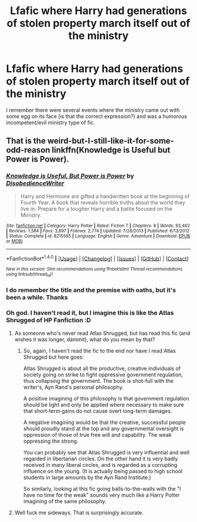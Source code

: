 #+TITLE: Lfafic where Harry had generations of stolen property march itself out of the ministry

* Lfafic where Harry had generations of stolen property march itself out of the ministry
:PROPERTIES:
:Author: dudedorey
:Score: 14
:DateUnix: 1520195060.0
:DateShort: 2018-Mar-04
:FlairText: Fic Search
:END:
I remember there were several events where the ministry came out with some egg on its face (is that the correct expression?) and was a humorous incompetent/evil ministry type of fic.


** That is the weird-but-I-still-like-it-for-some-odd-reason linkffn(Knowledge is Useful but Power is Power).
:PROPERTIES:
:Author: yarglethatblargle
:Score: 16
:DateUnix: 1520195380.0
:DateShort: 2018-Mar-04
:END:

*** [[http://www.fanfiction.net/s/8215565/1/][*/Knowledge is Useful, But Power is Power/*]] by [[https://www.fanfiction.net/u/1228238/DisobedienceWriter][/DisobedienceWriter/]]

#+begin_quote
  Harry and Hermione are gifted a handwritten book at the beginning of Fourth Year. A book that reveals horrible truths about the world they live in. Prepare for a tougher Harry and a battle focused on the Ministry.
#+end_quote

^{/Site/: [[http://www.fanfiction.net/][fanfiction.net]] *|* /Category/: Harry Potter *|* /Rated/: Fiction T *|* /Chapters/: 8 *|* /Words/: 93,462 *|* /Reviews/: 1,384 *|* /Favs/: 3,897 *|* /Follows/: 2,774 *|* /Updated/: 7/28/2013 *|* /Published/: 6/13/2012 *|* /Status/: Complete *|* /id/: 8215565 *|* /Language/: English *|* /Genre/: Adventure *|* /Download/: [[http://www.ff2ebook.com/old/ffn-bot/index.php?id=8215565&source=ff&filetype=epub][EPUB]] or [[http://www.ff2ebook.com/old/ffn-bot/index.php?id=8215565&source=ff&filetype=mobi][MOBI]]}

--------------

*FanfictionBot*^{1.4.0} *|* [[[https://github.com/tusing/reddit-ffn-bot/wiki/Usage][Usage]]] | [[[https://github.com/tusing/reddit-ffn-bot/wiki/Changelog][Changelog]]] | [[[https://github.com/tusing/reddit-ffn-bot/issues/][Issues]]] | [[[https://github.com/tusing/reddit-ffn-bot/][GitHub]]] | [[[https://www.reddit.com/message/compose?to=tusing][Contact]]]

^{/New in this version: Slim recommendations using/ ffnbot!slim! /Thread recommendations using/ linksub(thread_id)!}
:PROPERTIES:
:Author: FanfictionBot
:Score: 1
:DateUnix: 1520195398.0
:DateShort: 2018-Mar-04
:END:


*** I do remember the title and the premise with oaths, but it's been a while. Thanks
:PROPERTIES:
:Author: dudedorey
:Score: 1
:DateUnix: 1520195469.0
:DateShort: 2018-Mar-05
:END:


*** Oh god. I haven't read it, but I imagine this is like the Atlas Shrugged of HP Fanfiction :D
:PROPERTIES:
:Author: aapoalas
:Score: 1
:DateUnix: 1520200060.0
:DateShort: 2018-Mar-05
:END:

**** As someone who's never read Atlas Shrugged, but has read this fic (and wishes it was longer, dammit), what do you mean by that?
:PROPERTIES:
:Author: will1707
:Score: 5
:DateUnix: 1520216190.0
:DateShort: 2018-Mar-05
:END:

***** So, again, I haven't read the fic to the end nor have I read Atlas Shrugged but here goes:

Atlas Shrugged is about all the productive, creative individuals of society going on strike to fight oppressive government regulation, thus collapsing the government. The book is shot-full with the writer's, Ayn Rand's personal philosophy.

A positive imagining of this philosophy is that government regulation should be light and only be applied where necessary to make sure that short-term gains do not cause overt long-term damages.

A negative imagining would be that the creative, successful people should proudly stand at the top and any governmental oversight is oppression of those of true free will and capability. The weak oppressing the strong.

You can probably see that Atlas Shrugged is very influential and well regarded in libertarian circles. On the other hand it is very badly received in many liberal circles, and is regarded as a corrupting influence on the young. (It is actually being passed to high school students in large amounts by the Ayn Rand Institute.)

So similarly, looking at this fic going balls-to-the-walls with the "I have no time for the weak" sounds very much like a Harry Potter imagining of the same philosophy.
:PROPERTIES:
:Author: aapoalas
:Score: 2
:DateUnix: 1520230366.0
:DateShort: 2018-Mar-05
:END:


**** Well fuck me sideways. That is surprisingly accurate.
:PROPERTIES:
:Author: yarglethatblargle
:Score: 2
:DateUnix: 1520201529.0
:DateShort: 2018-Mar-05
:END:
